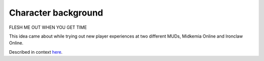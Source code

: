 %%%%%%%%%%%%%%%%%%%%%%
 Character background
%%%%%%%%%%%%%%%%%%%%%%

FLESH ME OUT WHEN YOU GET TIME

This idea came about while trying out new player experiences at two different
MUDs, Midkemia Online and Ironclaw Online.

Described in context `here`__.

__ http://www.mudbytes.net/index.php?a=topic&t=2543

